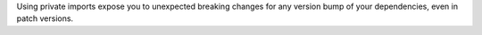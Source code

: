 Using private imports expose you to unexpected breaking changes for any version
bump of your dependencies, even in patch versions.
